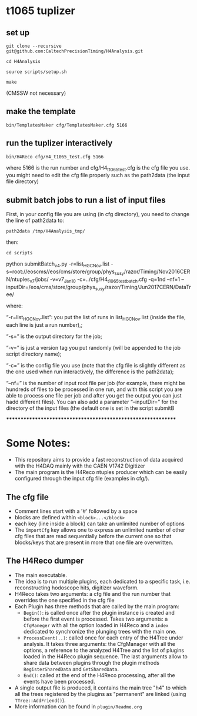 * t1065 tuplizer

** set up

=git clone --recursive git@github.com:CaltechPrecisionTiming/H4Analysis.git=

=cd H4Analysis=

=source scripts/setup.sh=

=make=

(CMSSW not necessary)

** make the template

=bin/TemplatesMaker cfg/TemplatesMaker.cfg 5166=

** run the tuplizer interactively

=bin/H4Reco cfg/H4_t1065_test.cfg 5166=

where 5166 is the run number and cfg/H4_t1065_test.cfg is the cfg file you use.
you might need to edit the cfg file properly such as the path2data (the input file directory)

** submit batch jobs to run a list of input files

First, in your config file you are using (in cfg directory), you need to change the line of path2data to:

=path2data /tmp/H4Analysis_tmp/=


then:

=cd scripts=

python submitBatch_v4.py -r=list_HGC_Nov.list -s=root://eoscms//eos/cms/store/group/phys_susy/razor/Timing/Nov2016CERN/ntuples_v7/jobs/ -v=v7_Jan10 -c=../cfg/H4_t1065_test_batch.cfg -q=1nd --nf=1 --inputDir=/eos/cms/store/group/phys_susy/razor/Timing/Jun2017CERN/DataTree/

where:

“-r=list_HGC_Nov.list”: you put the list of runs in list_HGC_Nov.list (inside the file, each line is just a run number),;

“-s=” is the output directory for the job;

“-v=” is just a version tag you put randomly (will be appended to the job script directory name);

“-c=” is the config file you use (note that the cfg file is slightly different as the one used when run interactively, the difference is the path2data);

“--nf=” is the number of input root file per job (for example, there might be hundreds of files to be processed in one run, and with this script you are able to process one file per job and after you get the output you can just hadd different files). 
You can also add a parameter “--inputDir=” for the directory of the input files (the default one is set in the script submitB

*************************************************************

* Some Notes:
  - This repository aims to provide a fast reconstruction of data
    acquired with the H4DAQ mainly with the CAEN V1742 Digitizer
  - The main program is the H4Reco ntuples producer which can be easily
    configured through the input cfg file (examples in cfg/).
** The cfg file
   - Comment lines start with a '#' followed by a space
   - blocks are defined within =<block>...</block>=
   - each key (line inside a block) can take an unlimited number of options
   - The =importCfg= key allows one to express an unlimited number of other cfg files
     that are read sequentially before the current one so that blocks/keys that
     are present in more that one file are overwritten.
** The H4Reco dumper
   - The main executable.
   - The idea is to run multiple plugins, each dedicated to a specific task, i.e. reconstructing hodoscope hits, digitizer waveform.
   - H4Reco takes two arguments: a cfg file and the run number that overrides the one specified in the cfg file
   - Each Plugin has three methods that are called by the main program:
     + =Begin()=: is called once after the plugin instance is created and before the first
       event is processed. Takes two arguments: a =CfgManeger= with all the option loaded in H4Reco
       and a =index= dedicated to synchronize the plunging trees with the main one.
     + =ProcessEvent(..)=: called once for each entry of the H4Tree under analysis. It takes three arguments:
       the CfgManager with all the options, a reference to the analyzed H4Tree and the list of plugins loaded
       in the H4Reco plugin sequence. The last arguments allow to share data between plugins through the plugin 
       methods =RegisterSharedData= and =GetSharedData=.
     + =End()=: called at the end of the H4Reco processing, after all the events have been processed.
   - A single output file is produced, it contains the main tree "h4" to which all the trees registered by the 
     plugins as "permanent" are linked (using =TTree::AddFriend()=).
   - More information can be found in =plugin/Readme.org=
     
